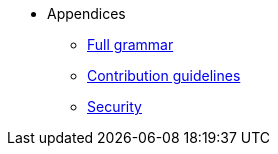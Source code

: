 // Appendicies
* Appendices
** xref:full-grammar.adoc[Full grammar]
** xref:contribution-guidelines.adoc[Contribution guidelines]
** xref:security.adoc[Security]
